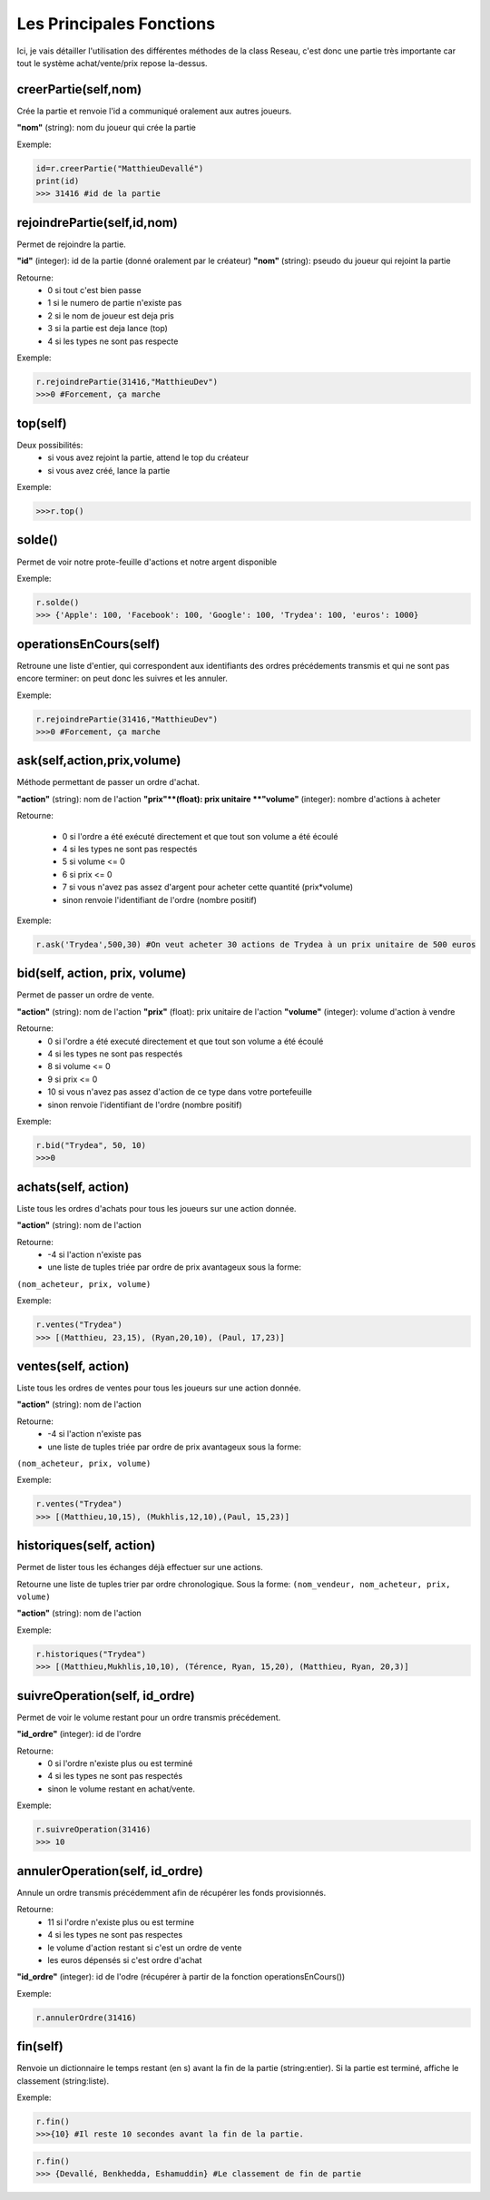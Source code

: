 Les Principales Fonctions
=========================


Ici, je vais détailler l'utilisation des différentes méthodes de la class Reseau, c'est donc une partie très importante car tout le système achat/vente/prix repose la-dessus.


creerPartie(self,nom)
---------------------


Crée la partie et renvoie l'id a communiqué oralement aux autres joueurs.

**"nom"** (string): nom du joueur qui crée la partie

Exemple: 

.. code-block:: python

	id=r.creerPartie("MatthieuDevallé")
	print(id)
	>>> 31416 #id de la partie


rejoindrePartie(self,id,nom)
----------------------------
 
Permet de rejoindre la partie.

**"id"** (integer): id de la partie (donné oralement par le créateur)
**"nom"** (string): pseudo du joueur qui rejoint la partie

Retourne:
  - 0 si tout c'est bien passe
  - 1 si le numero de partie n'existe pas
  - 2 si le nom de joueur est deja pris
  - 3 si la partie est deja lance (top)
  - 4 si les types ne sont pas respecte

Exemple: 

.. code-block:: python

	r.rejoindrePartie(31416,"MatthieuDev")
	>>>0 #Forcement, ça marche


top(self)
---------

Deux possibilités:
  - si vous avez rejoint la partie, attend le top du créateur
  - si vous avez créé, lance la partie

Exemple: 

.. code-block:: python

	>>>r.top()


solde()
-------

Permet de voir notre prote-feuille d'actions et notre argent disponible

Exemple: 

.. code-block:: python

	r.solde()
	>>> {'Apple': 100, 'Facebook': 100, 'Google': 100, 'Trydea': 100, 'euros': 1000}


operationsEnCours(self)
-----------------------
 
Retroune une liste d'entier, qui correspondent aux identifiants des ordres précédements transmis et qui ne sont pas encore terminer: on peut donc les suivres et les annuler.

Exemple: 

.. code-block:: python

	r.rejoindrePartie(31416,"MatthieuDev")
	>>>0 #Forcement, ça marche

ask(self,action,prix,volume)
----------------------------

Méthode permettant de passer un ordre d'achat.

**"action"** (string): nom de l'action
**"prix"**(float): prix unitaire
**"volume"** (integer): nombre d'actions à acheter

Retourne:

  - 0 si l'ordre a été exécuté directement et que tout son volume a été écoulé
  - 4 si les types ne sont pas respectés
  - 5 si volume <= 0
  - 6 si prix <= 0
  - 7 si vous n'avez pas assez d'argent pour acheter cette quantité (prix*volume)
  - sinon renvoie l'identifiant de l'ordre (nombre positif)

Exemple: 

.. code-block:: python

	r.ask('Trydea',500,30) #On veut acheter 30 actions de Trydea à un prix unitaire de 500 euros


bid(self, action, prix, volume)
-------------------------------

Permet de passer un ordre de vente.

**"action"** (string): nom de l'action
**"prix"** (float): prix unitaire de l'action
**"volume"** (integer): volume d'action à vendre

Retourne:
  - 0 si l'ordre a été executé directement et que tout son volume a été écoulé
  - 4 si les types ne sont pas respectés
  - 8 si volume <= 0
  - 9 si prix <= 0
  - 10 si vous n'avez pas assez d'action de ce type dans votre portefeuille
  - sinon renvoie l'identifiant de l'ordre (nombre positif)

Exemple: 

.. code-block:: python

	r.bid("Trydea", 50, 10)
	>>>0


achats(self, action)
--------------------

Liste tous les ordres d'achats pour tous les joueurs sur une action donnée.

**"action"** (string): nom de l'action

Retourne:
  - -4 si l'action n'existe pas
  - une liste de tuples triée par ordre de prix avantageux sous la forme:

``(nom_acheteur, prix, volume)``

Exemple:

.. code-block:: python

	r.ventes("Trydea")
	>>> [(Matthieu, 23,15), (Ryan,20,10), (Paul, 17,23)]

ventes(self, action)
--------------------

Liste tous les ordres de ventes pour tous les joueurs sur une action donnée.

**"action"** (string): nom de l'action

Retourne:
  - -4 si l'action n'existe pas
  - une liste de tuples triée par ordre de prix avantageux sous la forme:

``(nom_acheteur, prix, volume)``

Exemple: 

.. code-block:: python

	r.ventes("Trydea")
	>>> [(Matthieu,10,15), (Mukhlis,12,10),(Paul, 15,23)]

historiques(self, action)
-------------------------

Permet de lister tous les échanges déjà effectuer sur une actions.

Retourne une liste de tuples trier par ordre chronologique. Sous la forme:
``(nom_vendeur, nom_acheteur, prix, volume)``

**"action"** (string): nom de l'action

Exemple: 

.. code-block:: python

	r.historiques("Trydea")
	>>> [(Matthieu,Mukhlis,10,10), (Térence, Ryan, 15,20), (Matthieu, Ryan, 20,3)]

suivreOperation(self, id_ordre)
-------------------------------
 
Permet de voir le volume restant pour un ordre transmis précédement.
 
**"id_ordre"** (integer): id de l'ordre
 
Retourne:
  - 0 si l'ordre n'existe plus ou est terminé
  - 4 si les types ne sont pas respectés
  - sinon le volume restant en achat/vente.

Exemple: 

.. code-block:: python

	r.suivreOperation(31416)
	>>> 10


annulerOperation(self, id_ordre)
--------------------------------
 
Annule un ordre transmis précédemment afin de récupérer les fonds provisionnés.

Retourne:
  - 11 si l'ordre n'existe plus ou est termine
  - 4 si les types ne sont pas respectes
  - le volume d'action restant si c'est un ordre de vente
  - les euros dépensés si c'est ordre d'achat

**"id_ordre"** (integer): id de l'odre (récupérer à partir de la fonction operationsEnCours())

Exemple: 

.. code-block:: python

	r.annulerOrdre(31416)


fin(self)
---------

Renvoie un dictionnaire le temps restant (en s) avant la fin de la partie (string:entier). Si la partie est terminé, affiche le classement (string:liste).

Exemple:

.. code-block:: python

	r.fin()
	>>>{10} #Il reste 10 secondes avant la fin de la partie.

.. code-block:: python

	r.fin()
	>>> {Devallé, Benkhedda, Eshamuddin} #Le classement de fin de partie

